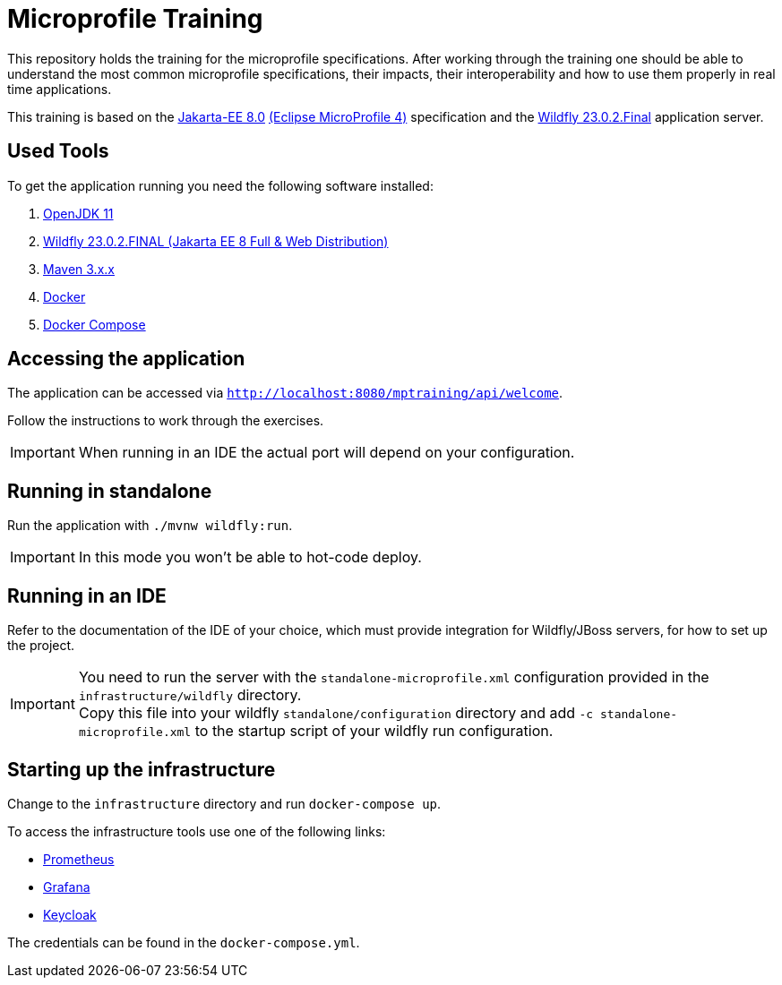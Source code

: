 = Microprofile Training

This repository holds the training for the microprofile specifications.
After working through the training one should be able to understand the most common microprofile specifications, their impacts, their interoperability and how to use them properly in real time applications.

This training is based on the link:https://jakarta.ee/release/8/[Jakarta-EE 8.0] link:https://projects.eclipse.org/projects/technology.microprofile/releases/microprofile-4.0[(Eclipse MicroProfile 4)] specification and the link:https://www.wildfly.org/[Wildfly 23.0.2.Final] application server.

== Used Tools

To get the application running you need the following software installed:

. link:https://jdk.java.net/java-se-ri/11[OpenJDK 11]
. link:https://www.wildfly.org/downloads/[Wildfly 23.0.2.FINAL (Jakarta EE 8 Full & Web Distribution)]
. link:https://maven.apache.org/download.cgi?Preferred=ftp://ftp.osuosl.org/pub/apache/[Maven 3.x.x]
. link:https://docs.docker.com/engine/[Docker]
. link:https://docs.docker.com/compose/[Docker Compose]

== Accessing the application

The application can be accessed via `http://localhost:8080/mptraining/api/welcome`. +

Follow the instructions to work through the exercises.

IMPORTANT: When running in an IDE the actual port will depend on your configuration.

== Running in standalone

Run the application with `./mvnw wildfly:run`.

IMPORTANT: In this mode you won't be able to hot-code deploy.

== Running in an IDE

Refer to the documentation of the IDE of your choice, which must provide integration for Wildfly/JBoss servers, for how to set up the project.

IMPORTANT: You need to run the server with the `standalone-microprofile.xml` configuration provided in the `infrastructure/wildfly` directory. +
Copy this file into your wildfly `standalone/configuration` directory and add `-c standalone-microprofile.xml` to the startup script of your wildfly run configuration.

== Starting up the infrastructure

Change to the `infrastructure` directory and run `docker-compose up`.

To access the infrastructure tools use one of the following links:

* link:http://localhost:9090[Prometheus]
* link:http://localhost:3000[Grafana]
* link:http://localhost:8081[Keycloak]

The credentials can be found in the `docker-compose.yml`.